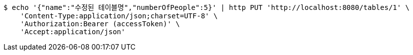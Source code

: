 [source,bash]
----
$ echo '{"name":"수정된 테이블명","numberOfPeople":5}' | http PUT 'http://localhost:8080/tables/1' \
    'Content-Type:application/json;charset=UTF-8' \
    'Authorization:Bearer (accessToken)' \
    'Accept:application/json'
----